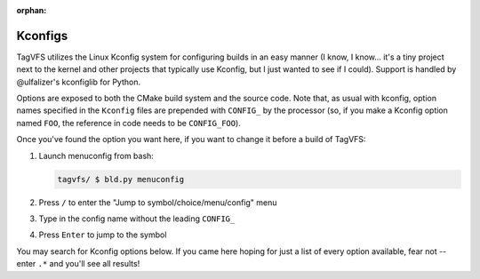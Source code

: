 :orphan:

.. _kconfig-search:

Kconfigs
========

TagVFS utilizes the Linux Kconfig system for configuring builds in an easy
manner (I know, I know... it's a tiny project next to the kernel and other
projects that typically use Kconfig, but I just wanted to see if I could).
Support is handled by @ulfalizer's kconfiglib for Python.

Options are exposed to both the CMake build system and the source code.  Note
that, as usual with kconfig, option names specified in the ``Kconfig`` files
are prepended with ``CONFIG_`` by the processor (so, if you make a Kconfig
option named ``FOO``, the reference in code needs to be ``CONFIG_FOO``).

Once you've found the option you want here, if you want to change it before a build of TagVFS:

1. Launch menuconfig from bash:

   .. code-block:: shell

      tagvfs/ $ bld.py menuconfig

2. Press ``/`` to enter the "Jump to symbol/choice/menu/config" menu
3. Type in the config name without the leading ``CONFIG_``
4. Press ``Enter`` to jump to the symbol

You may search for Kconfig options below.  If you came here hoping for just a
list of every option available, fear not -- enter ``.*`` and you'll see all
results!

.. kconfig:search::

